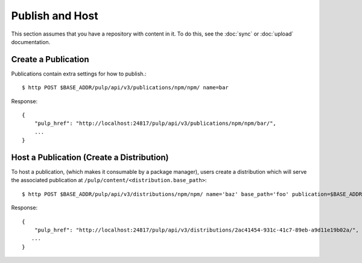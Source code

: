 Publish and Host
================

This section assumes that you have a repository with content in it. To do this, see the
:doc:`sync` or :doc:`upload` documentation.

Create a Publication
--------------------

Publications contain extra settings for how to publish.::

$ http POST $BASE_ADDR/pulp/api/v3/publications/npm/npm/ name=bar

Response::

    {
        "pulp_href": "http://localhost:24817/pulp/api/v3/publications/npm/npm/bar/",
        ...
    }


Host a Publication (Create a Distribution)
--------------------------------------------

To host a publication, (which makes it consumable by a package manager), users create a distribution which
will serve the associated publication at ``/pulp/content/<distribution.base_path>``::

$ http POST $BASE_ADDR/pulp/api/v3/distributions/npm/npm/ name='baz' base_path='foo' publication=$BASE_ADDR/publications/5fcb3a98-1bd1-445f-af94-801a1d563b9f/

Response::

    {
        "pulp_href": "http://localhost:24817/pulp/api/v3/distributions/2ac41454-931c-41c7-89eb-a9d11e19b02a/",
       ...
    }

